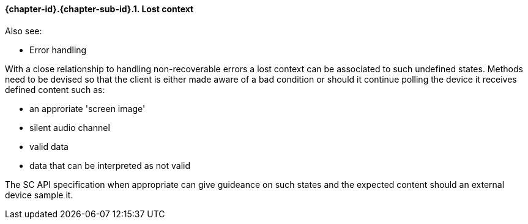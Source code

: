 // (C) Copyright 2014-2017 The Khronos Group Inc. All Rights Reserved.
// Khronos Group Safety Critical API Development SCAP
// document
// 
// Text format: asciidoc 8.6.9
// Editor:      Asciidoc Book Editor
//
// Description: Guidelines 3.2.6 Github #11 Bugzilla #16134

:Author: Illya Rudkin (spec editor)
:Author Initials: IOR
:Revision: 0.022

// Hyperlink anchor, the ID matches those in 
// 3_1_GuidelinesList.adoc 
[[gh11]]

==== {chapter-id}.{chapter-sub-id}.{counter:section-id}. Lost context

Also see:

- Error handling


With a close relationship to handling non-recoverable errors a lost context can be associated to such undefined states. Methods need to be devised so that the client is either made aware of a bad condition or should it continue polling the device it receives defined content such as:

- an approriate 'screen image'
- silent audio channel
- valid data
- data that can be interpreted as not valid

The SC API specification when appropriate can give guideance on such states and the expected content should an external device sample it.


